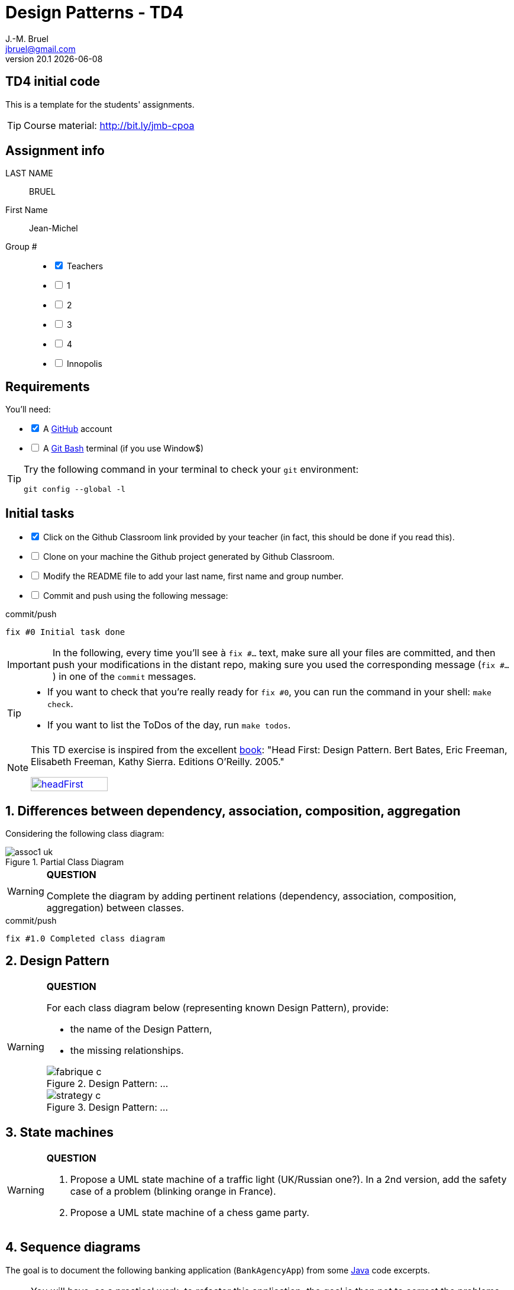 = Design Patterns - TD4
J.-M. Bruel <jbruel@gmail.com>
v20.1 {localdate}
:tdnum: TD4
:uk:
:imagesdir: images
//------------------------- variables de configuration
// only used when master document
:icons: font
:experimental:
:numbered!:
:status:
:source-highlighter: rouge
:baseURL: :baseURL: http://bit.ly/innopolis-patterns
:github: https://github.com[GitHub]
// Specific to GitHub
ifdef::env-github[]
:tip-caption: :bulb:
:note-caption: :information_source:
:important-caption: :heavy_exclamation_mark:
:caution-caption: :fire:
:warning-caption: :warning:

endif::[]
//------------------------------------ 
ifdef::uk[]
:lang: uk
:lastName: LAST NAME
:firstName: First Name
:group: Group
:example: Example
:Enseignants: Teachers
:principe: Good design principle
:assignment: Assignment info
:requirements: Requirements
:initial: Initial tasks
:allerPlusLoin: Still hungry?...
:about: About...
:contrib: Contributors
endif::[]
ifndef::uk[]
:lang: fr
:lastName: NOM
:firstName: Prénom
:group: Groupe
:example: Exemple
:Enseignants: Enseignants
:principe: Principe Objet
:assignment: Informations générales
:requirements: Pré-requis
:initial: Tâche initiale
:allerPlusLoin: Pour Aller plus loin...
:about: À propos...
:contrib: Contributeurs
endif::[]
:java: https://www.java.com/fr/[Java]
:asciidoc: http://www.methods.co.nz/asciidoc[AsciiDoc]indexterm:[AsciiDoc]
:asciidoctorlink: http://asciidoctor.org/[Asciidoctor]indexterm:[Asciidoctor]
//------------------------------------ 

ifdef::uk[]
== {tdnum} initial code
This is a template for the students' assignments.

ifndef::backend-pdf[]
TIP: Course material: pass:[<i class="fa fa-mobile"></i> <i class="fa fa-tablet"></i> <i class="fa fa-laptop"></i>] http://bit.ly/jmb-cpoa
endif::[]

ifdef::backend-pdf[]
TIP: Course material: icon:mobile[] icon:tablet[] icon:laptop[] http://bit.ly/jmb-cpoa
endif::[]
endif::[]

ifndef::uk[]
== Code initial pour le {tdnum}

ifndef::backend-pdf[]
TIP: Rappel du cours : pass:[<i class="fa fa-mobile"></i> <i class="fa fa-tablet"></i> <i class="fa fa-laptop"></i>] http://bit.ly/jmb-cpoa
endif::[]

ifdef::backend-pdf[]
TIP: Rappel du cours : icon:mobile[] icon:tablet[] icon:laptop[] http://bit.ly/jmb-cpoa
endif::[]

endif::[]

//------------------------------------ 
== {assignment}

{lastName}:: BRUEL

{firstName}:: Jean-Michel

{group} #::

[%interactive]
- [x] {Enseignants}
- [ ] 1
- [ ] 2
- [ ] 3
- [ ] 4
- [ ] Innopolis

//------------------------------------ 
== {requirements}

ifdef::uk[]
You'll need:

[%interactive]
* [x] A {Github} account  
* [ ] A https://gitforwindows.org/[Git Bash] terminal (if you use Window$)
endif::[]
ifndef::uk[]
Il vous faut :

[%interactive]
* [x] Un compte {Github}  
* [ ] Un terminal de type https://gitforwindows.org/[Git Bash]  (si vous utilisez Window$)
endif::[]

ifdef::uk[]
[TIP]
====    
Try the following command in your terminal to check your `git` environment:
endif::[]
ifndef::uk[]
[TIP]
====    
Essayez la commande suivante dans votre terminal pour vérifier votre environnement `git` :
endif::[]

[source,shell]
....
git config --global -l
....
====

//------------------------------------ 
== {initial}

ifdef::uk[]
[%interactive]
* [x] Click on the Github Classroom link provided by your teacher (in fact, this should be done if you read this).
* [ ] Clone on your machine the Github project generated by Github Classroom.  
* [ ] Modify the README file to add your last name, first name and group number. 
* [ ] Commit and push using the following message:
endif::[]
ifndef::uk[]
[%interactive]
* [x] Clickez sur le lien Github Classroom fourni par votre enseignant (en fait c'est déjà fait si vous lisez ces lignes).
* [ ] Clonez sur votre machine le projet Github généré pour vous par Github Classroom.  
* [ ] Modifez le `README` pour modifier Nom, Prénom et Groupe. 
* [ ] Commit & push:
endif::[]

ifndef::backend-pdf[.pass:[<i class="fa fa-github"></i>] commit/push]
ifdef::backend-pdf[.icon:github[] commit/push]
[source,shell]
....
fix #0 Initial task done
....

[IMPORTANT]
ifndef::uk[]
Dans la suite de ce document, à chaque fois que vous trouverez un énoncé commençant par `fix #...` vous devez vérifier que vos scripts/fichiers modifiés sont bien dans votre dépôt local en vue de committer et de pusher les modifications sur votre dépôt distant en utilisant comme message de commit cet énoncé.

[TIP]
====
- Si vous voulez vérifier que vous êtes prêt pour le `fix #0`, utilisez la commande : `make check`.
- Si vous voulez avoir la liste des ToDos de ce TP/TP, exécutez `make todos`.
====

[NOTE]
=====
Les exercices de ce TD sont tirés de l'excellent livre "Tête la première : Design Pattern".
Bert Bates, Eric Freeman, Elisabeth Freeman, Kathy Sierra. Editions O'Reilly. 2005.

image::headFirst.jpg[link="https://www.oreilly.com/library/view/head-first-design/0596007124/",width=40%]
=====
endif::[]

ifdef::uk[]
In the following, every time you'll see à `fix #...` text, 
make sure all your files are committed, and then push your modifications in the distant repo, making sure you used the corresponding message (`fix #...`) in one of the `commit` messages.

[TIP]
====
- If you want to check that you're really ready for `fix #0`, you can run the command in your shell: `make check`.
- If you want to list the ToDos of the day, run `make todos`.
====

[NOTE]
=====
This TD exercise is inspired from the excellent https://www.oreilly.com/library/view/head-first-design/0596007124/[book]: "Head First: Design Pattern.
Bert Bates, Eric Freeman, Elisabeth Freeman, Kathy Sierra. Editions O'Reilly. 2005."

image::headFirst.jpg[link="https://www.oreilly.com/library/view/head-first-design/0596007124/",width=40%]
=====
endif::[]

//------------------------------------ 
//------------------------------------ 
//------------------------------------ 
//------------  Let's START----------- 
//------------------------------------ 
//------------------------------------ 


:numbered:
//------------------------------------ 
== Differences between dependency, association, composition, aggregation

Considering the following class diagram:

.Partial Class Diagram
image::assoc1-uk.svg[]

//----------------------------- Question ------------------
.*QUESTION*
[WARNING]
====
Complete the diagram by adding pertinent relations (dependency, association, composition, aggregation) between classes.
====

//----------------------------------------------------- Correction -------------------------
ifdef::prof[]
[CAUTION]
========
.Class Diagram with relations
image::assoc1-uk-cor.svg[]	
========
endif::prof[]

ifndef::backend-pdf[.pass:[<i class="fa fa-github"></i>] commit/push]
ifdef::backend-pdf[.icon:github[] commit/push]
[source,shell]
....
fix #1.0 Completed class diagram
....

== Design Pattern

//----------------------------- Question ------------------
.*QUESTION*
[WARNING]
====
For each class diagram below (representing known Design Pattern), provide:

- the name of the Design Pattern,
- the missing relationships.

.Design Pattern: ...
image::fabrique-c.svg[]

//.Design Pattern: ...
//image::etat-c.png[]

//.Design Pattern: ...
//image::observateur-c.png[]

.Design Pattern: ...
image::strategy-c.svg[]
====

== State machines

//----------------------------- Question ------------------
.*QUESTION*
[WARNING]
====
. Propose a UML state machine of a traffic light (UK/Russian one?). 
In a 2nd version, add the safety case of a problem (blinking orange in France).
. Propose a UML state machine of a chess game party.
====
//----------------------------------------------------- Correction -------------------------
ifdef::prof[]
.Solution image:icons/solution.png[]
[CAUTION]
========
. Feu tricolore
+
.Diagramme d'état d'un feu tricolore classique
image::feu1.png[]
+
.Diagramme d'état d'un feu tricolore avec panne
image::feu2.png[]
. Echecs
+
.State machine of Chess Game
image::chess.svg[]
+

========
endif::prof[]

== Sequence diagrams

The goal is to document the following banking application (`BankAgencyApp`) from some {java} code excerpts.

NOTE: You will have, as a practical work, to refactor this application, the goal is then not to correct the problems but to identify them.

.Static method `accountsOfOwner` (from `BankAgencyApp.java`)
[source,java]
-------
public static void accountsOfOwner (BankAgency ag, String ownerName) {
	Account []  t;

	t = ag.getAccountsOf(ownerName);
	if (t.length == 0) {
		System.out.println("no account for this name ...");
	} else {
		System.out.println("  " + t.length + " accounts for " + ownerName);
		for (int i=0; i<t.length; i++)
			t[i].print();
	}
}
-------


//----------------------------- Question ------------------
.*QUESTION*
[WARNING]
====
Define a sequence diagram illustrating the behavior of this method.
====

.`BankAgencyApp.java`
[source,java]
-------
public class BankAgencyApp {

	public static void main(String argv[]) {

		String choice;

		boolean continue ;
		Scanner lect;
		BankAgency myAgency ;

		String name, number;
		Account c;
		double amount;

		lect = new Scanner ( System.in );
		lect.useLocale(Locale.US);

		myAgency = AccesBankAgency.getBankAgency();

		continue = true;
		while (continue) {
			...
			choice = lect.next();
			choice = choice.toLowerCase();
			switch (choice) {
				case "q" :
				System.out.println("ByeBye");
				continue = false;
				break;
				case "l" :
				myAgency.print();
				break;
				case "v" :
				System.out.print("Num Account -> ");
				number = lect.next();
				c = myAgency.getAccount(number);
				if (c==null) {
					System.out.println("Account non existing ...");
				} else {
					c.print();
				}
				break;
				case "p" :
				System.out.print("Owner -> ");
				name = lect.next();
				BankAgencyApp.accountsOfOwner (myAgency, name);
				break;
				case "d" :
				...
				break;
				case "r" :
				...
				break;
				default :
				...
				break;
			}
		}
	}

	public static void accountsOfOwner (BankAgency ag,
		String ownerName) {...}

	public static void depositOnAccount (BankAgency ag,
		String numberAccount, double amount) {...}

	public static void withdrawFromAccount (BankAgency ag,
		String numberAccount, double amount) {...}
}
-------

.Extrait de `AccesBankAgency`
[source,java]
------
public class AccesBankAgency {

	private AccesBankAgency () {}
	public static BankAgency getBankAgency () {

		BankAgency ag = new BankAgency("Tinkoff Bank", "Kazan");
		...
	}
...
}
------

//----------------------------------------------------- Correction -------------------------
ifdef::prof[]
.Solution image:icons/solution.png[]
[CAUTION]
========
.Sequence Diagram de la méthode `accountsOfOwner`
image::banque-seq-methode.png[]
========
endif::prof[]

:numbered!:
[appendix]
== {allerPlusLoin}

//----------------------------- Question ------------------
.*QUESTION*
[WARNING]
====
. Provide the class diagram of the application
. Does `AccesBankAgency` remind you of something ?
. Provide the sequence diagram illustrating the behavior of this
application (`main`). Do not take care of the scanners.
. Is it possible, in a {java} code, to make the difference between
the aggregation `+1 <>-> *+` and the association `+1 -> *+`?
. Commit&Push when everything is ready
+
ifndef::backend-pdf[.pass:[<i class="fa fa-github"></i>] commit/push]
ifdef::backend-pdf[.icon:github[] commit/push]
[source,shell]
....
fix #Bonus: Here is additional material...
....
+
====

ifndef::compact[]
//------------------------------------ 
== {contrib}
//------------------------------------ 

- mailto:jbruel@gmail.com[Jean-Michel Bruel]

== {about}

****************************************************************
Baked with {asciidoctorlink} (version `{asciidoctor-version}`) from 'Dan Allen', based on {asciidoc}.
'Licence Creative Commons'.
image:88x31.png["Licence Creative
Commons",style="border-width:0",link="http://creativecommons.org/licenses/by-sa/3.0/"]
http://creativecommons.org/licenses/by-sa/3.0/[licence Creative Commons Paternité - Partage à l&#39;Identique 3.0 non transposé].
****************************************************************
endif::[]
